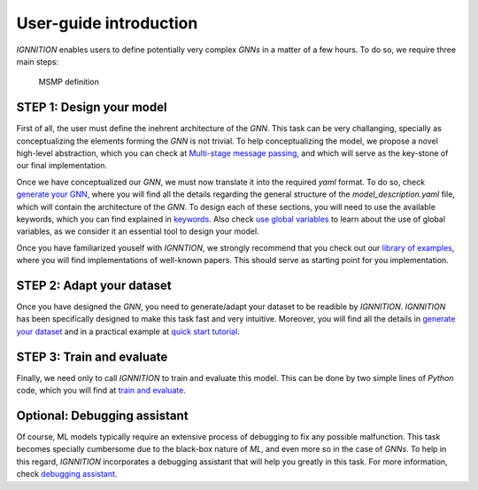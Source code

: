 User-guide introduction
=======================

*IGNNITION* enables users to define potentially very complex *GNNs* in a
matter of a few hours. To do so, we require three main steps:

.. figure:: Images/user_workflow.png
   :alt: MSMP definition

   MSMP definition

STEP 1: Design your model
-------------------------

First of all, the user must define the inehrent architecture of the
*GNN*. This task can be very challanging, specially as conceptualizing
the elements forming the *GNN* is not trivial. To help conceptualizing
the model, we propose a novel high-level abstraction, which you can
check at `Multi-stage message
passing <../model_description/#multi-stage-message-passing>`__, and
which will serve as the key-stone of our final implementation.

Once we have conceptualized our *GNN*, we must now translate it into the
required *yaml* format. To do so, check `generate your
GNN <../model_description/#generate-your-gnn>`__, where you will find
all the details regarding the general structure of the
*model\_description.yaml* file, which will contain the architecture of
the *GNN*. To design each of these sections, you will need to use the
available keywords, which you can find explained in
`keywords <../model_description/#keyword-definition>`__. Also check `use
global variables <global_variables.md>`__ to learn about the use of
global variables, as we consider it an essential tool to design your
model.

Once you have familiarized youself with *IGNNTION*, we strongly
recommend that you check out our `library of examples <examples.md>`__,
where you will find implementations of well-known papers. This should
serve as starting point for you implementation.

STEP 2: Adapt your dataset
--------------------------

Once you have designed the *GNN*, you need to generate/adapt your
dataset to be readible by *IGNNITION*. *IGNNITION* has been specifically
designed to make this task fast and very intuitive. Moreover, you will
find all the details in `generate your
dataset <generate_your_dataset.md>`__ and in a practical example at
`quick start tutorial <quick_tutorial.md>`__.

STEP 3: Train and evaluate
--------------------------

Finally, we need only to call *IGNNITION* to train and evaluate this
model. This can be done by two simple lines of *Python* code, which you
will find at `train and evaluate <train_and_evaluate.md>`__.

Optional: Debugging assistant
-----------------------------

Of course, ML models typically require an extensive process of debugging
to fix any possible malfunction. This task becomes specially cumbersome
due to the black-box nature of *ML*, and even more so in the case of
*GNNs*. To help in this regard, *IGNNITION* incorporates a debugging
assistant that will help you greatly in this task. For more information,
check `debugging assistant <debugging_assistant.md>`__.
